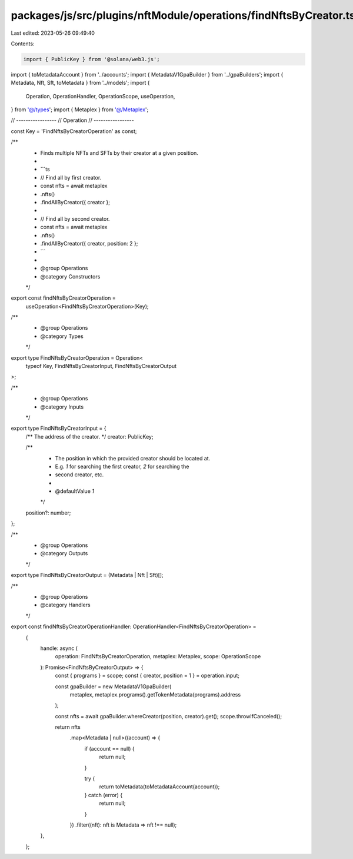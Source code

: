 packages/js/src/plugins/nftModule/operations/findNftsByCreator.ts
=================================================================

Last edited: 2023-05-26 09:49:40

Contents:

.. code-block:: ts

    import { PublicKey } from '@solana/web3.js';
import { toMetadataAccount } from '../accounts';
import { MetadataV1GpaBuilder } from '../gpaBuilders';
import { Metadata, Nft, Sft, toMetadata } from '../models';
import {
  Operation,
  OperationHandler,
  OperationScope,
  useOperation,
} from '@/types';
import { Metaplex } from '@/Metaplex';

// -----------------
// Operation
// -----------------

const Key = 'FindNftsByCreatorOperation' as const;

/**
 * Finds multiple NFTs and SFTs by their creator at a given position.
 *
 * ```ts
 * // Find all by first creator.
 * const nfts = await metaplex
 *   .nfts()
 *   .findAllByCreator({ creator };
 *
 * // Find all by second creator.
 * const nfts = await metaplex
 *   .nfts()
 *   .findAllByCreator({ creator, position: 2 };
 * ```
 *
 * @group Operations
 * @category Constructors
 */
export const findNftsByCreatorOperation =
  useOperation<FindNftsByCreatorOperation>(Key);

/**
 * @group Operations
 * @category Types
 */
export type FindNftsByCreatorOperation = Operation<
  typeof Key,
  FindNftsByCreatorInput,
  FindNftsByCreatorOutput
>;

/**
 * @group Operations
 * @category Inputs
 */
export type FindNftsByCreatorInput = {
  /** The address of the creator. */
  creator: PublicKey;

  /**
   * The position in which the provided creator should be located at.
   * E.g. `1` for searching the first creator, `2` for searching the
   * second creator, etc.
   *
   * @defaultValue `1`
   */
  position?: number;
};

/**
 * @group Operations
 * @category Outputs
 */
export type FindNftsByCreatorOutput = (Metadata | Nft | Sft)[];

/**
 * @group Operations
 * @category Handlers
 */
export const findNftsByCreatorOperationHandler: OperationHandler<FindNftsByCreatorOperation> =
  {
    handle: async (
      operation: FindNftsByCreatorOperation,
      metaplex: Metaplex,
      scope: OperationScope
    ): Promise<FindNftsByCreatorOutput> => {
      const { programs } = scope;
      const { creator, position = 1 } = operation.input;

      const gpaBuilder = new MetadataV1GpaBuilder(
        metaplex,
        metaplex.programs().getTokenMetadata(programs).address
      );

      const nfts = await gpaBuilder.whereCreator(position, creator).get();
      scope.throwIfCanceled();

      return nfts
        .map<Metadata | null>((account) => {
          if (account == null) {
            return null;
          }

          try {
            return toMetadata(toMetadataAccount(account));
          } catch (error) {
            return null;
          }
        })
        .filter((nft): nft is Metadata => nft !== null);
    },
  };


